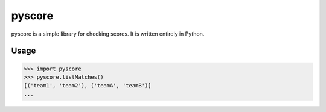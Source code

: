 pyscore
=====

pyscore is a simple library for checking scores.
It is written entirely in Python.


Usage
-----

.. code-block:: pycon

    >>> import pyscore
    >>> pyscore.listMatches()
    [('team1', 'team2'), ('teamA', 'teamB')]
    ...
